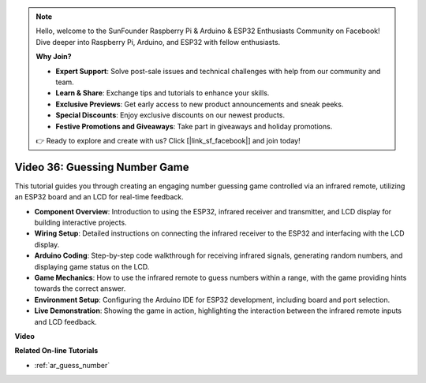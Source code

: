 .. note::

    Hello, welcome to the SunFounder Raspberry Pi & Arduino & ESP32 Enthusiasts Community on Facebook! Dive deeper into Raspberry Pi, Arduino, and ESP32 with fellow enthusiasts.

    **Why Join?**

    - **Expert Support**: Solve post-sale issues and technical challenges with help from our community and team.
    - **Learn & Share**: Exchange tips and tutorials to enhance your skills.
    - **Exclusive Previews**: Get early access to new product announcements and sneak peeks.
    - **Special Discounts**: Enjoy exclusive discounts on our newest products.
    - **Festive Promotions and Giveaways**: Take part in giveaways and holiday promotions.

    👉 Ready to explore and create with us? Click [|link_sf_facebook|] and join today!

Video 36: Guessing Number Game
====================================================

This tutorial guides you through creating an engaging number guessing game controlled via an infrared remote, utilizing an ESP32 board and an LCD for real-time feedback.

* **Component Overview**: Introduction to using the ESP32, infrared receiver and transmitter, and LCD display for building interactive projects.
* **Wiring Setup**: Detailed instructions on connecting the infrared receiver to the ESP32 and interfacing with the LCD display.
* **Arduino Coding**: Step-by-step code walkthrough for receiving infrared signals, generating random numbers, and displaying game status on the LCD.
* **Game Mechanics**: How to use the infrared remote to guess numbers within a range, with the game providing hints towards the correct answer.
* **Environment Setup**: Configuring the Arduino IDE for ESP32 development, including board and port selection.
* **Live Demonstration**: Showing the game in action, highlighting the interaction between the infrared remote inputs and LCD feedback.


**Video**

.. raw:: html

    <iframe width="700" height="500" src="https://www.youtube.com/embed/cvq8t23Oe2A?si=Shgb6famqWsaipQu" title="YouTube video player" frameborder="0" allow="accelerometer; autoplay; clipboard-write; encrypted-media; gyroscope; picture-in-picture; web-share" allowfullscreen></iframe>

**Related On-line Tutorials**

* :ref:`ar_guess_number`



